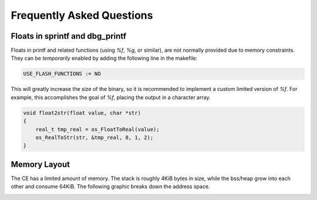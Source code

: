 .. _faq:

Frequently Asked Questions
==========================

Floats in sprintf and dbg_printf
--------------------------------

Floats in printf and related functions (using `%f`, `%g`, or similar), are not normally provided due to memory constraints.
They can be `temporarily` enabled by adding the following line in the makefile:

.. code-block:: makefile

    USE_FLASH_FUNCTIONS := NO

This will greatly increase the size of the binary, so it is recommended to implement a custom limited version of `%f`.
For example, this accomplishes the goal of `%f`, placing the output in a character array.

.. code-block:: c

    void float2str(float value, char *str)
    {
        real_t tmp_real = os_FloatToReal(value);
        os_RealToStr(str, &tmp_real, 8, 1, 2);
    }


Memory Layout
-------------

The CE has a limited amount of memory.
The stack is roughly 4KiB bytes in size, while the bss/heap grow into each other and consume 64KiB. The following graphic breaks down the address space.

.. image:: images/mem_layout.png
   :align: center

